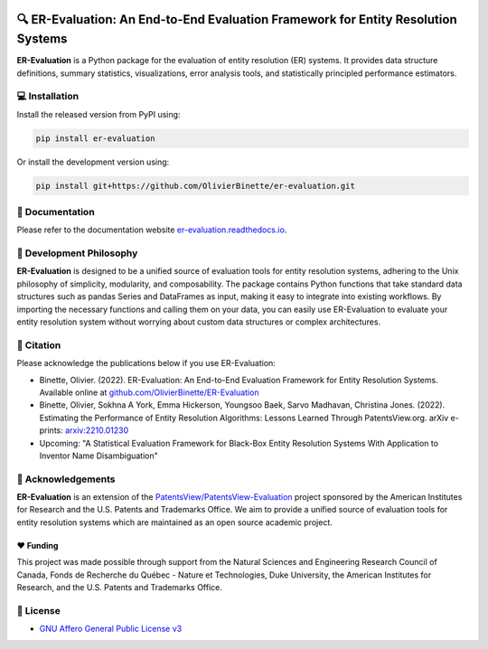 
.. image:: https://github.com/OlivierBinette/er-evaluation/actions/workflows/python-package.yaml/badge.svg
        :target: https://github.com/OlivierBinette/er-evaluation/actions/workflows/python-package.yaml

.. image:: https://badge.fury.io/py/er-evaluation.svg
        :target: https://badge.fury.io/py/er-evaluation

.. image:: https://readthedocs.org/projects/er-evaluation/badge/?version=latest
        :target: https://er-evaluation.readthedocs.io/en/latest/?version=latest
        :alt: Documentation Status


🔍 ER-Evaluation: An End-to-End Evaluation Framework for Entity Resolution Systems
==================================================================================

**ER-Evaluation** is a Python package for the evaluation of entity resolution (ER) systems. It provides data structure definitions, summary statistics, visualizations, error analysis tools, and statistically principled performance estimators.

💻 Installation
---------------

Install the released version from PyPI using:

.. code:: bash

    pip install er-evaluation

Or install the development version using:

.. code:: bash

    pip install git+https://github.com/OlivierBinette/er-evaluation.git


📖 Documentation
----------------

Please refer to the documentation website `er-evaluation.readthedocs.io <https://er-evaluation.readthedocs.io/en/latest>`_.

💭 Development Philosophy
-------------------------

**ER-Evaluation** is designed to be a unified source of evaluation tools for entity resolution systems, adhering to the Unix philosophy of simplicity, modularity, and composability. The package contains Python functions that take standard data structures such as pandas Series and DataFrames as input, making it easy to integrate into existing workflows. By importing the necessary functions and calling them on your data, you can easily use ER-Evaluation to evaluate your entity resolution system without worrying about custom data structures or complex architectures.

📜 Citation
-----------

Please acknowledge the publications below if you use ER-Evaluation:

- Binette, Olivier. (2022). ER-Evaluation: An End-to-End Evaluation Framework for Entity Resolution Systems. Available online at `github.com/OlivierBinette/ER-Evaluation <https://github.com/OlivierBinette/ER-Evaluation>`_
- Binette, Olivier, Sokhna A York, Emma Hickerson, Youngsoo Baek, Sarvo Madhavan, Christina Jones. (2022). Estimating the Performance of Entity Resolution Algorithms: Lessons Learned Through PatentsView.org. arXiv e-prints: `arxiv:2210.01230 <https://arxiv.org/abs/2210.01230>`_
- Upcoming: "A Statistical Evaluation Framework for Black-Box Entity Resolution Systems With Application to Inventor Name Disambiguation"

🙏 Acknowledgements
-------------------

**ER-Evaluation** is an extension of the `PatentsView/PatentsView-Evaluation <https://github.com/PatentsView/PatentsView-Evaluation/>`_ project sponsored by the American Institutes for Research and the U.S. Patents and Trademarks Office. We aim to provide a unified source of evaluation tools for entity resolution systems which are maintained as an open source academic project.

❤️ Funding
^^^^^^^^^

This project was made possible through support from the Natural Sciences and Engineering Research Council of Canada, Fonds de Recherche du Québec - Nature et Technologies, Duke University, the American Institutes for Research, and the U.S. Patents and Trademarks Office.

📝 License
----------

* `GNU Affero General Public License v3 <https://www.gnu.org/licenses/agpl-3.0.en.html>`_